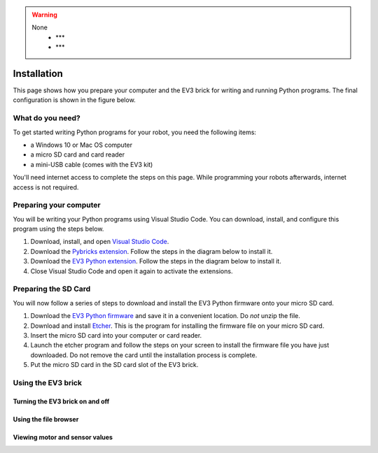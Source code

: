 .. warning::

    None
        - ***
        - ***

Installation
===================





This page shows how you prepare your computer and the EV3 brick for writing and running Python programs. The final configuration is shown in the figure below.


.. image:: images/overview.png

What do you need?
-----------------------------------------------------------

To get started writing Python programs for your robot, you need the following items:

- a Windows 10 or Mac OS computer
- a micro SD card and card reader
- a mini-USB cable (comes with the EV3 kit)

You'll need internet access to complete the steps on this page. While programming your robots afterwards, internet access is not required.


Preparing your computer
-----------------------------------------------------------

.. note::

    

You will be writing your Python programs using Visual Studio Code. You can download, install, and configure this program using the steps below.

1. Download, install, and open `Visual Studio Code  <https://code.visualstudio.com/Download>`_.
2. Download the `Pybricks extension <vscode-pybricks-ev3dev/build15/pybricks-ev3dev-0.0.1.vsix>`_. Follow the steps in the diagram below to install it.
3. Download the `EV3 Python extension </build3/ev3-python-0.0.1.vsix>`_. Follow the steps in the diagram below to install it.
4. Close Visual Studio Code and open it again to activate the extensions.

.. image:: images/vsix.png

Preparing the SD Card
-----------------------------------------------------------

You will now follow a series of steps to download and install the EV3 Python firmware onto your micro SD card.


1. Download the `EV3 Python firmware <stretch-build7.zip>`_ and save it in a convenient location. Do *not* unzip the file.
2. Download and install `Etcher <https://www.balena.io/etcher/>`_. This is the program for installing the firmware file on your micro SD card.
3. Insert the micro SD card into your computer or card reader.
4. Launch the etcher program and follow the steps on your screen to install the firmware file you have just downloaded. Do not remove the card until the installation process is complete.
5. Put the micro SD card in the SD card slot of the EV3 brick. 


.. todo::

    - images of the etcher process
    - image of inserting an SD card into the brick
    - write the following sections


Using the EV3 brick
-----------------------------------------------------------

Turning the EV3 brick on and off
^^^^^^^^^^^^^^^^^^^^^^^^^^^^^^^^^^^^^^^^^^^^^^^^^^^^^^^^^^^


Using the file browser
^^^^^^^^^^^^^^^^^^^^^^^^^^^^^^^^^^^^^^^^^^^^^^^^^^^^^^^^^^^

Viewing motor and sensor values
^^^^^^^^^^^^^^^^^^^^^^^^^^^^^^^^^^^^^^^^^^^^^^^^^^^^^^^^^^^
